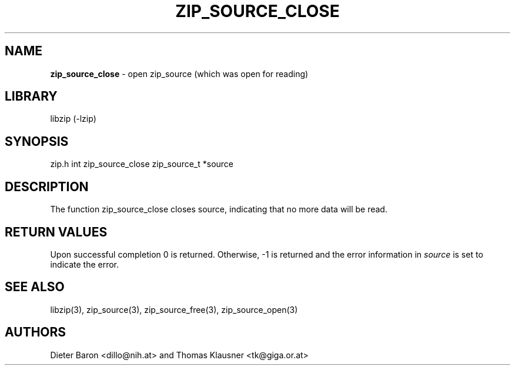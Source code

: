 .TH "ZIP_SOURCE_CLOSE" "3" "November 18, 2014" "NiH" "Library Functions Manual"
.SH "NAME"
\fBzip_source_close\fP
\- open zip_source (which was open for reading)
.SH "LIBRARY"
libzip (-lzip)
.SH "SYNOPSIS"
zip.h
int
zip_source_close zip_source_t *source
.SH "DESCRIPTION"
The function
zip_source_close
closes
source,
indicating that no more data will be read.
.SH "RETURN VALUES"
Upon successful completion 0 is returned.
Otherwise, \-1 is returned and the error information in
\fIsource\fP
is set to indicate the error.
.SH "SEE ALSO"
libzip(3),
zip_source(3),
zip_source_free(3),
zip_source_open(3)
.SH "AUTHORS"
Dieter Baron <dillo@nih.at>
and
Thomas Klausner <tk@giga.or.at>
